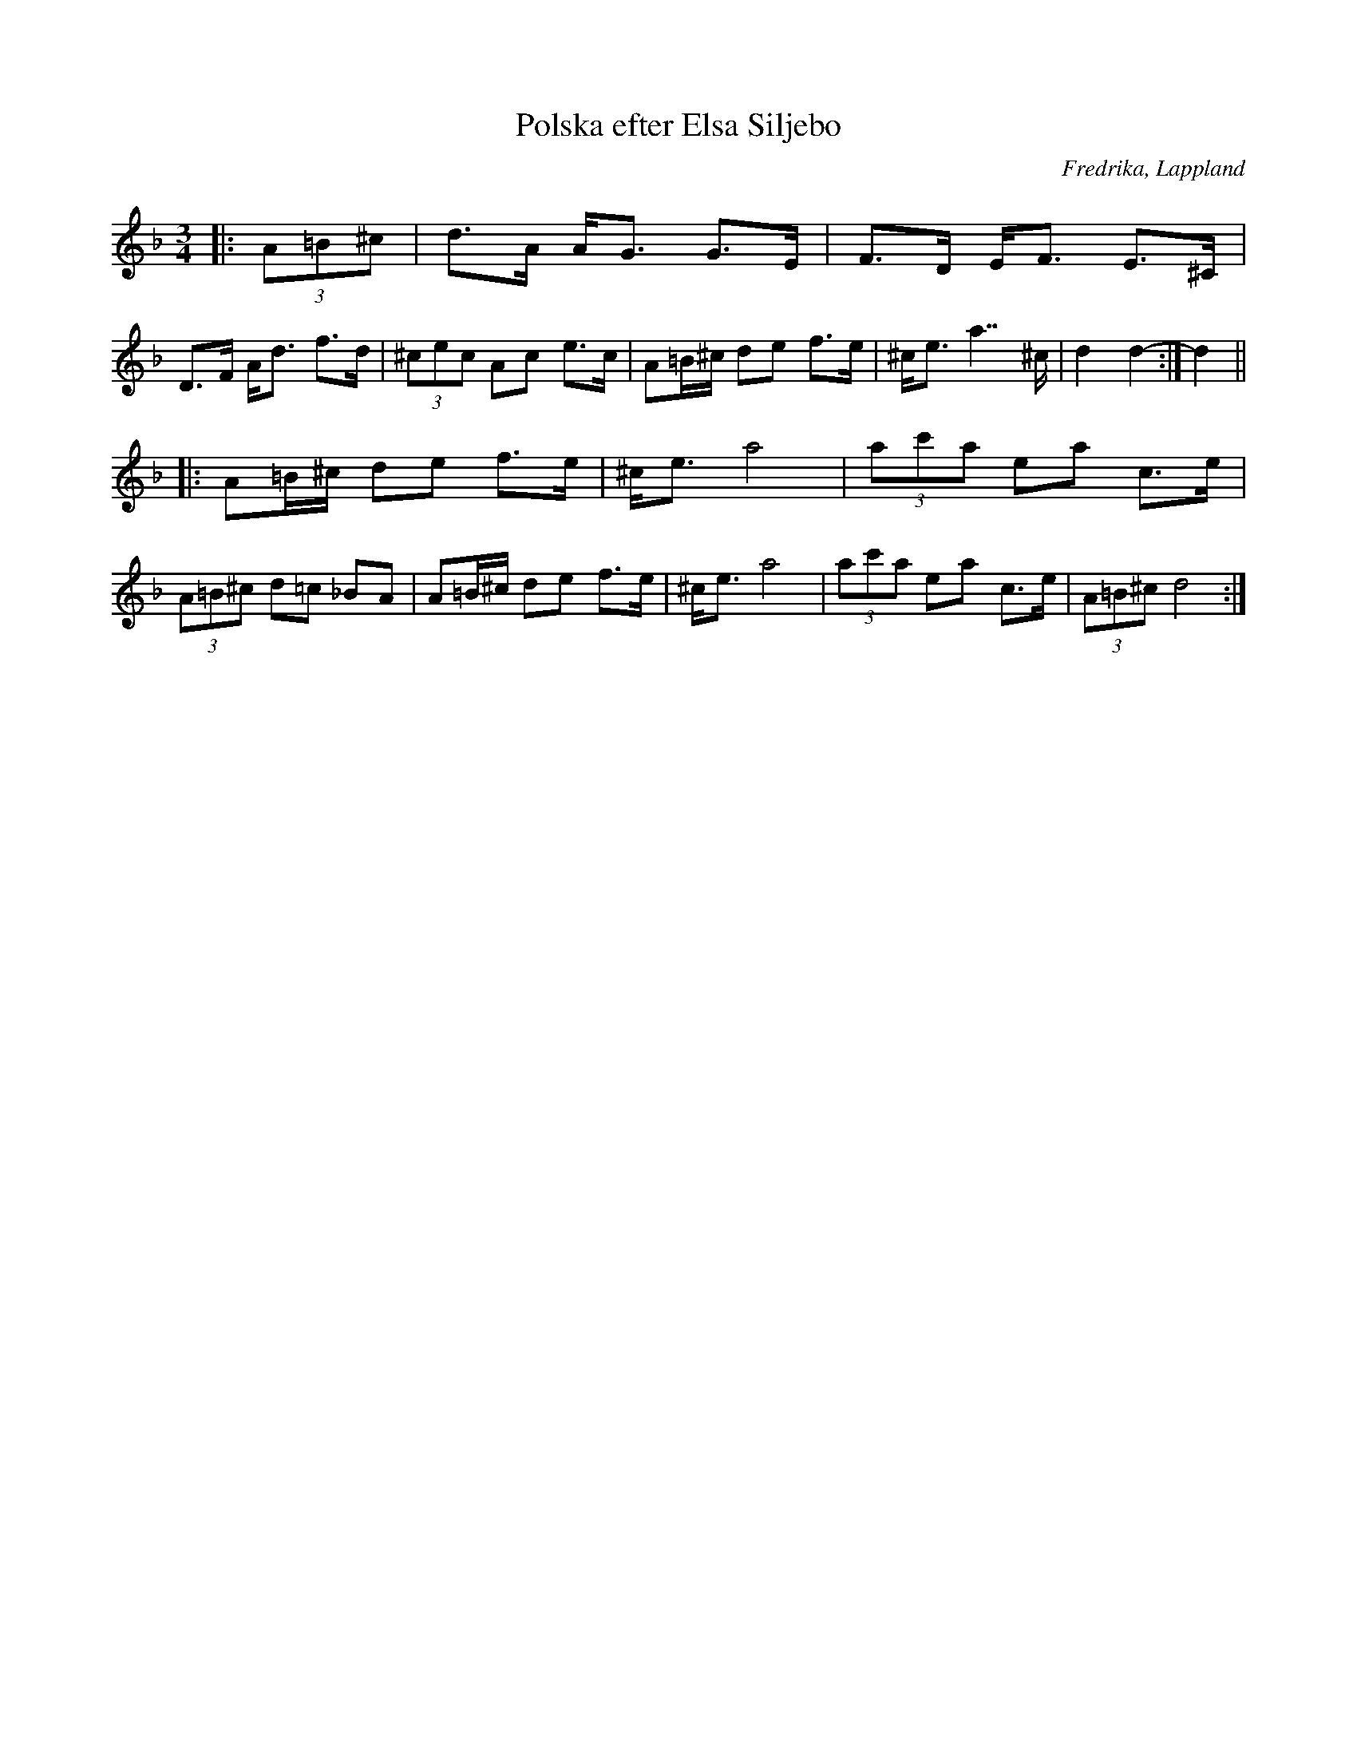 %%abc-charset utf-8

X:1
T:Polska efter Elsa Siljebo
R:Polska
O: Fredrika, Lappland
M:3/4
L:1/8
K:Dm
|: (3A=B^c | d>A A<G G>E | F>D E<F E>^C | D>F A<d f>d | (3^cec Ac e>c | A=B/^c/ de f>e | ^c<e a7/ ^c/ | d2 d2- :| d2 ||
|: A=B/^c/ de f>e | ^c<e a4 | (3ac'a ea c>e | (3A=B^c d=c _BA | A=B/^c/ de f>e | ^c<e a4 | (3ac'a ea c>e | (3A=B^c d4 :|

